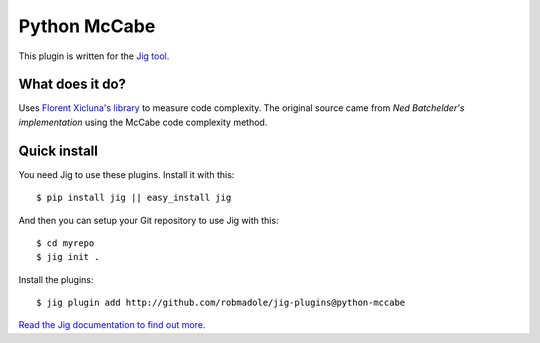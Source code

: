 Python McCabe
=============

.. image:: https://api.travis-ci.org/robmadole/jig-plugins.png?branch=pep8-checker

This plugin is written for the `Jig tool`_.

What does it do?
----------------

Uses `Florent Xicluna's library`_ to measure code complexity. The original
source came from `Ned Batchelder's implementation` using the McCabe code
complexity method.

Quick install
-------------

You need Jig to use these plugins. Install it with this:

::

    $ pip install jig || easy_install jig

And then you can setup your Git repository to use Jig with this:

::

    $ cd myrepo
    $ jig init .

Install the plugins:

::

    $ jig plugin add http://github.com/robmadole/jig-plugins@python-mccabe

`Read the Jig documentation to find out more <http://packages.python.org/jig>`_.

.. _Jig tool: http://github.com/robmadole/jig
.. _Ned Batchelder's implementation: http://nedbatchelder.com/blog/200803/python_code_complexity_microtool.html
.. _Florent Xicluna's library: https://github.com/flintwork/mccabe
